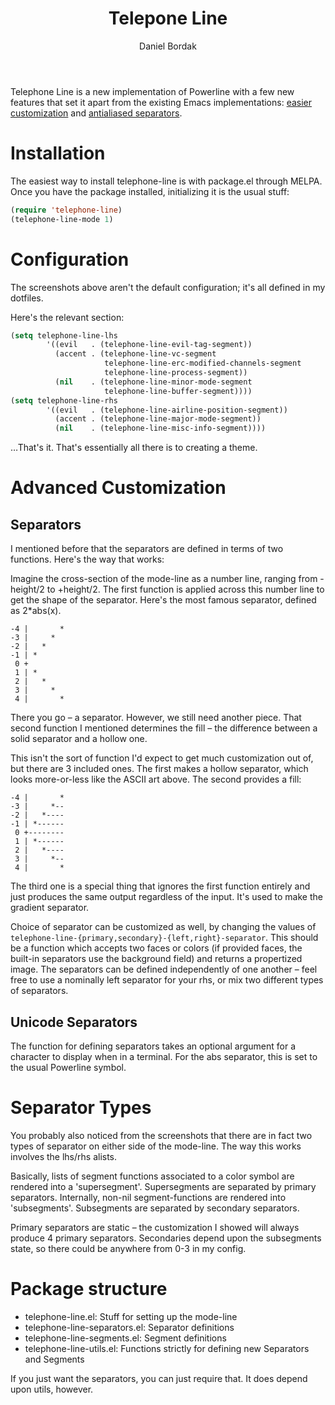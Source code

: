 #+Title: Telepone Line
#+Author: Daniel Bordak

[[http://melpa.org/#/telephone-line][file:http://melpa.org/packages/telephone-line-badge.svg]]

[[./screenshots/abs.png]]

[[./screenshots/cubed.png]]

[[./screenshots/gradient.png]]

Telephone Line is a new implementation of Powerline with a few new
features that set it apart from the existing Emacs implementations:
_easier customization_ and _antialiased separators_.

* Installation

The easiest way to install telephone-line is with package.el through
MELPA. Once you have the package installed, initializing it is the
usual stuff:

#+begin_src emacs-lisp
(require 'telephone-line)
(telephone-line-mode 1)
#+end_src

* Configuration

The screenshots above aren't the default configuration; it's all
defined in my dotfiles.

Here's the relevant section:

#+begin_src emacs-lisp
(setq telephone-line-lhs
        '((evil   . (telephone-line-evil-tag-segment))
          (accent . (telephone-line-vc-segment
                     telephone-line-erc-modified-channels-segment
                     telephone-line-process-segment))
          (nil    . (telephone-line-minor-mode-segment
                     telephone-line-buffer-segment))))
(setq telephone-line-rhs
        '((evil   . (telephone-line-airline-position-segment))
          (accent . (telephone-line-major-mode-segment))
          (nil    . (telephone-line-misc-info-segment))))
#+end_src

...That's it. That's essentially all there is to creating a theme.

* Advanced Customization

** Separators

I mentioned before that the separators are defined in terms of two
functions. Here's the way that works:

Imagine the cross-section of the mode-line as a number line, ranging
from -height/2 to +height/2. The first function is applied across this
number line to get the shape of the separator. Here's the most famous
separator, defined as 2*abs(x).

#+BEGIN_EXAMPLE
    -4 |       *
    -3 |     *
    -2 |   *
    -1 | *
     0 +
     1 | *
     2 |   *
     3 |     *
     4 |       *
#+END_EXAMPLE

There you go -- a separator. However, we still need another piece.
That second function I mentioned determines the fill -- the difference
between a solid separator and a hollow one.

This isn't the sort of function I'd expect to get much customization
out of, but there are 3 included ones. The first makes a hollow
separator, which looks more-or-less like the ASCII art above. The
second provides a fill:

#+BEGIN_EXAMPLE
    -4 |       *
    -3 |     *--
    -2 |   *----
    -1 | *------
     0 +--------
     1 | *------
     2 |   *----
     3 |     *--
     4 |       *
#+END_EXAMPLE

The third one is a special thing that ignores the first function
entirely and just produces the same output regardless of the input.
It's used to make the gradient separator.

Choice of separator can be customized as well, by changing the values
of =telephone-line-{primary,secondary}-{left,right}-separator=. This
should be a function which accepts two faces or colors (if provided
faces, the built-in separators use the background field) and returns a
propertized image. The separators can be defined independently of one
another -- feel free to use a nominally left separator for your rhs,
or mix two different types of separators.

** Unicode Separators

The function for defining separators takes an optional argument for a
character to display when in a terminal. For the abs separator, this
is set to the usual Powerline symbol.

* Separator Types

You probably also noticed from the screenshots that there are in fact
two types of separator on either side of the mode-line. The way this
works involves the lhs/rhs alists.

Basically, lists of segment functions associated to a color symbol are
rendered into a 'supersegment'. Supersegments are separated by primary
separators. Internally, non-nil segment-functions are rendered into
'subsegments'. Subsegments are separated by secondary separators.

Primary separators are static -- the customization I showed will
always produce 4 primary separators. Secondaries depend upon the
subsegments state, so there could be anywhere from 0-3 in my config.

* Package structure

- telephone-line.el: Stuff for setting up the mode-line
- telephone-line-separators.el: Separator definitions
- telephone-line-segments.el: Segment definitions
- telephone-line-utils.el: Functions strictly for defining new
  Separators and Segments

If you just want the separators, you can just require that. It does
depend upon utils, however.
